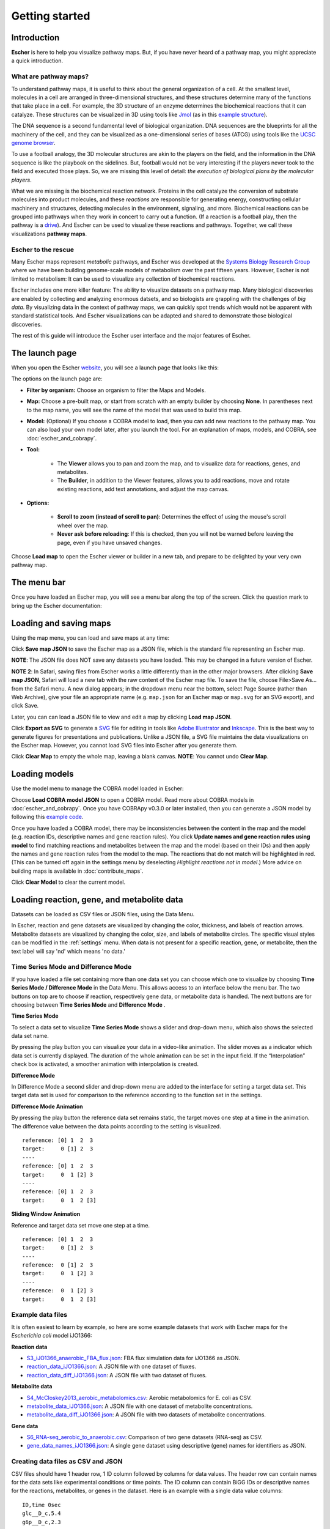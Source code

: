 Getting started
---------------

Introduction
============

**Escher** is here to help you visualize pathway maps. But, if you have never
heard of a pathway map, you might appreciate a quick introduction.

What are pathway maps?
^^^^^^^^^^^^^^^^^^^^^^

To understand pathway maps, it is useful to think about the general organization
of a cell. At the smallest level, molecules in a cell are arranged in
three-dimensional structures, and these structures determine many of the
functions that take place in a cell. For example, the 3D structure of an enzyme
determines the biochemical reactions that it can catalyze. These structures can
be visualized in 3D using tools like `Jmol`_ (as in this `example structure`_).

The DNA sequence is a second fundamental level of biological organization. DNA
sequences are the blueprints for all the machinery of the cell, and they can be
visualized as a one-dimensional series of bases (ATCG) using tools like the
`UCSC genome browser`_.

To use a football analogy, the 3D molecular structures are akin to the players
on the field, and the information in the DNA sequence is like the playbook on
the sidelines. But, football would not be very interesting if the players never
took to the field and executed those plays. So, we are missing this level of
detail: *the execution of biological plans by the molecular players*.

What we are missing is the biochemical reaction network. Proteins in the cell
catalyze the conversion of substrate molecules into product molecules, and these
*reactions* are responsible for generating energy, constructing cellular machinery
and structures, detecting molecules in the environment, signaling, and
more. Biochemical reactions can be grouped into pathways when they work in
concert to carry out a function. (If a reaction is a football play, then the
pathway is a `drive`_). And Escher can be used to visualize these reactions and
pathways. Together, we call these visualizations **pathway maps**.

Escher to the rescue
^^^^^^^^^^^^^^^^^^^^

Many Escher maps represent *metabolic* pathways, and Escher was developed at the
`Systems Biology Research Group`_ where we have been building genome-scale
models of metabolism over the past fifteen years. However, Escher is not limited to
metabolism: It can be used to visualize any collection of biochemical reactions.

Escher includes one more killer feature: The ability to visualize datasets on a
pathway map. Many biological discoveries are enabled by collecting and analyzing
enormous datsets, and so biologists are grappling with the challenges of *big
data*. By visualizing data in the context of pathway maps, we can quickly spot
trends which would not be apparent with standard statistical tools. And Escher
visualizations can be adapted and shared to demonstrate those biological
discoveries.

The rest of this guide will introduce the Escher user interface and the major
features of Escher.

The launch page
===============

When you open the Escher `website`_, you will see a launch page that looks like
this:

.. image:: _static/launch_page.png

The options on the launch page are:

- **Filter by organism:** Choose an organism to filter the Maps and Models.
- **Map:** Choose a pre-built map, or start from scratch with an empty builder by
  choosing **None**. In parentheses next to the map name, you will see the name of
  the model that was used to build this map.
- **Model:** (Optional) If you choose a COBRA model to load, then you can add new
  reactions to the pathway map. You can also load your own model later, after
  you launch the tool. For an explanation of maps, models, and COBRA, see
  :doc:`escher_and_cobrapy`.
- **Tool:**

    - The **Viewer** allows you to pan and zoom the map, and to visualize data for
      reactions, genes, and metabolites.
    - The **Builder**, in addition to the Viewer features, allows you to add
      reactions, move and rotate existing reactions, add text annotations, and
      adjust the map canvas.

- **Options:**

    - **Scroll to zoom (instead of scroll to pan)**: Determines the effect of using
      the mouse's scroll wheel over the map.
    - **Never ask before reloading**: If this is checked, then you will not be
      warned before leaving the page, even if you have unsaved changes.

Choose **Load map** to open the Escher viewer or builder in a new tab, and
prepare to be delighted by your very own pathway map.

The menu bar
============

Once you have loaded an Escher map, you will see a menu bar along the top of the
screen. Click the question mark to bring up the Escher documentation:

.. image:: _static/menu.png

Loading and saving maps
=======================

Using the map menu, you can load and save maps at any time:

.. image:: _static/map_menu.png

Click **Save map JSON** to save the Escher map as a JSON file, which is the
standard file representing an Escher map.

**NOTE**: The JSON file does NOT save any datasets you have loaded. This may be
changed in a future version of Escher.

**NOTE 2**: In Safari, saving files from Escher works a little differently than
in the other major browsers. After clicking **Save map JSON**, Safari will load
a new tab with the raw content of the Escher map file. To save the file, choose
File>Save As... from the Safari menu. A new dialog appears; in the dropdown menu
near the bottom, select Page Source (rather than Web Archive), give your file an
appropriate name (e.g. ``map.json`` for an Escher map or ``map.svg`` for an SVG
export), and click Save.

Later, you can can load a JSON file to view and edit a map by clicking **Load map
JSON**.

Click **Export as SVG** to generate a `SVG`_ file for editing in tools like
`Adobe Illustrator`_ and `Inkscape`_. This is the best way to generate figures
for presentations and publications. Unlike a JSON file, a SVG file maintains the
data visualizations on the Escher map. However, you cannot load SVG files into
Escher after you generate them.

Click **Clear Map** to empty the whole map, leaving a blank canvas. **NOTE**: You
cannot undo **Clear Map**.

Loading models
==============

Use the model menu to manage the COBRA model loaded in Escher:

.. image:: _static/model_menu.png

Choose **Load COBRA model JSON** to open a COBRA model. Read more about COBRA
models in :doc:`escher_and_cobrapy`. Once you have COBRApy v0.3.0 or later
installed, then you can generate a JSON model by following this `example code`_.

Once you have loaded a COBRA model, there may be inconsistencies between the
content in the map and the model (e.g. reaction IDs, descriptive names and gene
reaction rules). You click **Update names and gene reaction rules using model**
to find matching reactions and metabolites between the map and the model (based
on their IDs) and then apply the names and gene reaction rules from the model to
the map. The reactions that do not match will be highlighted in red. (This can
be turned off again in the settings menu by deselecting *Highlight reactions not
in model*.)  More advice on building maps is available in
:doc:`contribute_maps`.

Click **Clear Model** to clear the current model.

.. _loading-reaction-gene-and-metabolite-data:

Loading reaction, gene, and metabolite data
============================================

Datasets can be loaded as CSV files or JSON files, using the Data Menu.

.. image:: _static/data_menu_02.png

In Escher, reaction and gene datasets are visualized by changing the color,
thickness, and labels of reaction arrows. Metabolite datasets are visualized by
changing the color, size, and labels of metabolite circles. The specific
visual styles can be modified in the :ref:`settings` menu. When data is not
present for a specific reaction, gene, or metabolite, then the text label will
say 'nd' which means 'no data.'

.. image:: _static/reaction_data_with_nd.png

Time Series Mode and Difference Mode
^^^^^^^^^^^^^^^^^^^^^^^^^^^^^^^^^^^

If you have loaded a file set containing more than one data set
you can choose which one to visualize by choosing **Time Series Mode / Difference Mode**
in the Data Menu.
This allows access to an interface below the menu bar.
The two buttons on top are to choose if reaction, respectively gene data, or metabolite data is handled.
The next buttons are for choosing between **Time Series Mode** and **Difference Mode** .

**Time Series Mode**

To select a data set to visualize **Time Series Mode** shows a slider and drop-down menu,
which also shows the selected data set name.

.. image:: _static/time_series_mode.png

By pressing the play button you can visualize your data in a video-like animation.
The slider moves as a indicator which data set is currently displayed.
The duration of the whole animation can be set in the input field.
If the “Interpolation” check box is activated, a smoother animation with interpolation is created.

.. image:: _static/time_series_animation.gif


**Difference Mode**

In Difference Mode a second slider and drop-down menu are added to the interface for setting a target data set.
This target data set is used for comparison to the reference according to the function set in the settings.

.. image:: _static/difference_mode.png

**Difference Mode Animation**

By pressing the play button the reference data set remains static, the target moves one step at a time in the animation.
The difference value between the data points according to the setting is visualized.
::

    reference: [0] 1  2  3
    target:     0 [1] 2  3
    ----
    reference: [0] 1  2  3
    target:     0  1 [2] 3
    ----
    reference: [0] 1  2  3
    target:     0  1  2 [3]

**Sliding Window Animation**

Reference and target data set move one step at a time.
::

    reference: [0] 1  2  3
    target:     0 [1] 2  3
    ----
    reference:  0 [1] 2  3
    target:     0  1 [2] 3
    ----
    reference:  0  1 [2] 3
    target:     0  1  2 [3]

Example data files
^^^^^^^^^^^^^^^^^^

It is often easiest to learn by example, so here are some example datasets that
work with Escher maps for the *Escherichia coli* model iJO1366:

**Reaction data**

- `S3_iJO1366_anaerobic_FBA_flux.json`_: FBA flux simulation data for iJO1366 as JSON.
- `reaction_data_iJO1366.json`_: A JSON file with one dataset of fluxes.
- `reaction_data_diff_iJO1366.json`_: A JSON file with two dataset of fluxes.

**Metabolite data**

- `S4_McCloskey2013_aerobic_metabolomics.csv`_: Aerobic metabolomics for E. coli as CSV.
- `metabolite_data_iJO1366.json`_: A JSON file with one dataset of metabolite
  concentrations.
- `metabolite_data_diff_iJO1366.json`_: A JSON file with two datasets of
  metabolite concentrations.

**Gene data**

- `S6_RNA-seq_aerobic_to_anaerobic.csv`_: Comparison of two gene datasets
  (RNA-seq) as CSV.
- `gene_data_names_iJO1366.json`_: A single gene dataset using descriptive
  (gene) names for identifiers as JSON.

Creating data files as CSV and JSON
^^^^^^^^^^^^^^^^^^^^^^^^^^^^^^^^^^^

CSV files should have 1 header row, 1 ID column followed by columns for
data values.
The header row can contain names for the data sets like experimental conditions or time points.
The ID column can contain BiGG IDs or descriptive names for the
reactions, metabolites, or genes in the dataset. Here is an example with a
single data value columns::

    ID,time 0sec
    glc__D_c,5.4
    g6p__D_c,2.3

Which might look like this is Excel:

========= =========
ID        time 0sec
========= =========
glc__D_c  5.4
g6p_c     2.3
========= =========

Escher is able to process as many data sets as needed. For more data sets just add more columns for data values.
If two or more datasets are provided, then the Escher map can display the difference
between the datasets in **Difference Mode**. On default the first one is displayed.
With the slider or drop-down menus you can choose which ones to compare by setting first a reference, then a target set.
In the Settings menu, the **Comparison** setting allows
you to choose between comparison functions (Fold Change, Log2(Fold Change), and
Difference). With three datasets, the CSV file looks like this:

========= ========== ========= =========
ID        set 1      set 2     set 3
========= ========== ========= =========
glc__D_c  5.4        10.2      20.3
g6p_c     2.3        8.1       9.2
========= ========== ========= =========

Or in JSON like this:
::

    [ [ "data_set_1", "data_set_2", "data_set_3" ],
      [ {"PPA2":0.1, "ENO": 0.0, "PPS": 0.2},
        {"PPA2":0.5, "ENO": 0.7, "PPS": 1.2 },
        {"PPA2":1.1, "ENO": 1.2, "PPS": 0.2}   ] ]
Important is that the file contains two arrays.
First one containing name of datasets, the other is an array of dictionaries with identifier and data values.

..
   For gene data, an example file could contain the BiGG IDs (generally the locus
   IDs) or the descriptive names (generally gene names). So, for the RECON1 human
   model, the following gene data files would be equivalent:

       ID,reads
       glc__D_c,1220
       g6p__D_c,35

       descriptive name,reads
       glc__D_c,1220
       g6p__D_c,35

Data can also be loaded from a JSON file. This Python code snippet provides an
example of generating the proper format for single reaction data values and for
reaction data comparisons::

    import json

    # save a single flux vector as JSON
    flux_dictionary = {'glc__D_c': 5.4, 'g6p_c': 2.3}
    with open('out.json', 'w') as f:
	json.dump(flux_dictionary, f)

    # save a flux comparison as JSON
    flux_comp = [{'glc__D_c': 5.4, 'g6p_c': 2.3}, {'glc__D_c': 10.2, 'g6p_c': 8.1}]
    with open('out_comp.json', 'w') as f:
	json.dump(flux_comp, f)

**Specifying non-linear time scale**

Escher is able to read dataset names as specific time points. If the names start with a 't' and are followed only by a
number Escher is able to process data in a non-linear time scale. This can look like this:

========= ========== ========= =========
ID        t1         t5        t7
========= ========== ========= =========
glc__D_c  5.4        10.2      20.3
g6p_c     2.3        8.1       10.2
========= ========== ========= =========

.. _gene-reaction-rules:

Gene data and gene reaction rules
^^^^^^^^^^^^^^^^^^^^^^^^^^^^^^^^^

Escher uses *gene reaction rules* to connect gene data to the reactions on a
metabolic pathway. You can see these gene reaction rules on the map by selecting
*Show gene reaction rules* in the :ref:`settings` menu.

Gene reaction rules show the genes whose gene products are required to catalyze
a reaction. Gene are connected using AND and OR rules. AND rules are
used when two genes are required for enzymatic activity, e.g. they are members
of a protein complex. OR rules are used when either gene can catalyze the
enzymatic activity, e.g. they are isozymes.

With OR rules, Escher will take the sum of the data values for each gene. With
AND rules, Escher will either take the mean (the default) or the minimum of the
components. The AND behavior (mean vs. minimum) is defined in the
:ref:`settings` menu.

.. _editing-and-building:

Editing and building
====================

The Edit menu gives you access to function for editing the map:

.. image:: _static/edit_menu.png

Escher has five major modes, and you can switch between those modes using the
buttons in the Edit menu, or using the buttons in the :ref:`button bar
<button-bar>` on the left of the screen.

1. **Pan mode:** Drag the canvas to pan the map. You can also use the mouse
   scroll wheel or trackpad scroll function (drag with 2 fingers) to pan the map
   (or to zoom if you selected **Scroll to zoom** in the settings).

2. **Select mode:** Select nodes by clicking on them. Shift-click to select
   multiple nodes, or drag across the canvas to select multiple nodes using the
   selection brush.

3. **Add reaction mode**: If you have loaded a Model, then click on the canvas
   to see a list of reactions that you can draw on the map. Click on a node to
   see reactions that connect to that node. In the input box, you can search by
   reaction ID, metabolite ID, or gene ID (locus tag).

4. **Rotate model**: Before entering rotate mode, be sure to select one or more
   nodes in select mode. Then, after entering rotate mode, drag anywhere on the
   canvas to rotate the selection. You can also drag the red crosshairs to
   change the center of the rotation.

5. **Text mode**: Use text mode to add text annotations to the map. Click on the
   canvas to add a new text annotation, or click an existing annotation to edit
   it. When you are finished, click Enter or Escape to save the changes.

In addition to the editing modes, the Edit menu gives you access to the
following commands:

- **Delete:** Delete the currently selected node(s).

- **Undo**: Undo the last action. NOTE: Certain actions, such as editing the
  canvas, cannot be undone in the current version of Escher.

- **Redo**: Redo the last action that was undone.

- **Toggle primary/secondary node**: In Escher, each metabolite node is either a
  primary node or a secondary node. Primary nodes are larger, and secondary
  nodes can be hidden in the Settings menu. Use this command to toggle the
  currently selected node(s) between primary and secondary.

- **Rotate reactant locations**: When you draw a new reaction in Escher, this
  command will rotate the new reactants so that a new reactant is primary and
  centered. This command is extremely useful when you are drawing a long pathway
  and you want to quickly switch which metabolite to "follow", e.g. make sure
  you are following the carbon-containing metabolites.

  If you are confused, then try drawing a new pathway and hitting the "c" key to
  see the reactants rotate.

- **Select all:** Select all nodes.

- **Select none:** Unselect all nodes.

- **Invert selection**: Select all the nodes that are currently unselected. This
  feature is very useful when you want to keep just one part of the map. Simply
  drag to select the part you want to keep, call the **Invert selection** command,
  then call the **Delete** command.

Editing the canvas
==================

A somewhat non-obvious feature of Escher is that you can edit the canvas by
dragging the canvas edges. This is possible in Pan mode and Select mode.

View options
============

.. image:: _static/view_menu.png

.. _button-bar:

- **Zoom in:** Zoom in to the map.

- **Zoom out:** Zoom out of the map.

- **Zoom to nodes:** Zoom to see all the nodes on the map.

- **Zoom to canvas:** Zoom to see the entire canvas.

- **Find:** Search for a reaction, metabolite, or gene on the map.

- **Show control points:** Show the control points; you can drag these red and
  blue circle to adjust the shapes of the reactions curves.

- **Settings:** Open the Settings_ menu.

The button bar
==============

The button bar give you quick access to many of the common Escher functions:

.. image:: _static/bar.png

.. _settings:

Settings
========

View and build options
^^^^^^^^^^^^^^^^^^^^^^

.. image:: _static/settings.png

- **Identifiers:** Choose whether to show BiGG IDs or descriptive names for
  reactions, metabolites, and genes.

- **Hide secondary metabolites:** This will simplify the map by hiding all
  secondary metabolites and the paths connected to them.

- **Show gene reaction rules:** Show the gene reaction rules below the reaction
  labels, even gene data is not loaded.

- **Hide reaction, gene, and metabolite labels:** Another option to visually
  simplify the map, this will hide all labels that are not text annotations.

- **Allow duplicate reactions:** By default, duplicate reactions are hidden in the
  add reaction dropdown menu. However, you can turn this option on to show the
  duplicate reactions.

- **Highlight reactions not in model:** Highlight in red any reactions that are on
  the map but are not in the model. This is useful when you are adapting a map
  from one model for use with another model

Reaction data settings
^^^^^^^^^^^^^^^^^^^^^^

.. image:: _static/reaction_settings.png

When reaction or gene data is loaded, this section can be used to change visual
settings for reactions.

The color bar has individual *control points*, and you can drag the control
points (execpt min and max) left and right to change their
values. Alternatively, you can use the dropdown menu (next to the word *median*
in the figure above), to attach a control point to a statistical measure (mean,
median, first quartile (Q1), or third quartile (Q3)). This lets you choose a
color scale that will adapt to your dataset.

For each control point, you can choose a color by entering a `CSS-style color`_
(e.g. red, #ff0000, rgba(20, 20, 255, 0.5), and you can choose a size that will
scale the thickness of reactions.

There are also color and size options for reactions that do not have any data
value.

Finally, there are a few on/off settings for the loaded reaction or gene
dataset:

- **Options:** These determine how to visualize the datasets. Check *Absolute
  value* to color and size reactions by the absolute value of each data
  value. The *Size*, *Color*, and *Text* options can be unselected to turn off
  sizing, coloring, and data values in reaction labels individually.

- **Comparison:** Determines the comparison algorithm to use when two datasets
  are loaded.

- **Method for evaluating AND:** Determines the method that will be used to
  reconcile AND statements in gene reaction rules when there is gene data
  loaded. See `Gene data and gene reaction rules`_ for more details.

Metabolite data settings
^^^^^^^^^^^^^^^^^^^^^^^^

The data settings for metabolite data are analagous to those for reaction
data. The only difference is that *size* now refers to the size of the
metabolite circles.

.. _`Jmol`: http://jmol.sourceforge.net/
.. _`example structure`: http://www.rcsb.org/pdb/explore/jmol.do?structureId=1J0X
.. _`UCSC Genome Browser`: http://genome.ucsc.edu/
.. _`Systems Biology Research Group`: http://systemsbiology.ucsd.edu/
.. _`website`: http://escher.github.io
.. _`drive`: http://youtu.be/wghznH7Jtbw?t=1m
.. _`SVG`: http://www.wikiwand.com/en/Scalable_Vector_Graphics
.. _`Adobe Illustrator`: http://www.adobe.com/products/illustrator.html
.. _`Inkscape`: https://inkscape.org/
.. _here: https://github.com/opencobra/cobrapy/releases
.. _`example code`: http://nbviewer.ipython.org/github/zakandrewking/escher/blob/master/docs/notebooks/Generate%20JSON%20models%20in%20COBRApy.ipynb
.. _hex: http://en.wikipedia.org/wiki/Web_colors#Hex_triplet
.. _`CSS-style color`: https://developer.mozilla.org/en-US/docs/Web/CSS/color
.. _`S3_iJO1366_anaerobic_FBA_flux.json`: _static/example_data/S3_iJO1366_anaerobic_FBA_flux.json
.. _`reaction_data_iJO1366.json`: _static/example_data/reaction_data_iJO1366.json
.. _`reaction_data_diff_iJO1366.json`: _static/example_data/reaction_data_diff_iJO1366.json
.. _`S4_McCloskey2013_aerobic_metabolomics.csv`: _static/example_data/S4_McCloskey2013_aerobic_metabolomics.csv
.. _`metabolite_data_iJO1366.json`: _static/example_data/metabolite_data_iJO1366.json
.. _`metabolite_data_diff_iJO1366.json`: _static/example_data/metabolite_data_diff_iJO1366.json
.. _`S6_RNA-seq_aerobic_to_anaerobic.csv`: _static/example_data/S6_RNA-seq_aerobic_to_anaerobic.csv
.. _`gene_data_names_iJO1366.json`: _static/example_data/gene_data_names_iJO1366.json
